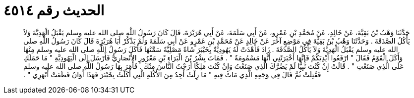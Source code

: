 
= الحديث رقم ٤٥١٤

[quote.hadith]
حَدَّثَنَا وَهْبُ بْنُ بَقِيَّةَ، عَنْ خَالِدٍ، عَنْ مُحَمَّدِ بْنِ عَمْرٍو، عَنْ أَبِي سَلَمَةَ، عَنْ أَبِي هُرَيْرَةَ، قَالَ كَانَ رَسُولُ اللَّهِ صلى الله عليه وسلم يَقْبَلُ الْهَدِيَّةَ وَلاَ يَأْكُلُ الصَّدَقَةَ ‏.‏ وَحَدَّثَنَا وَهْبُ بْنُ بَقِيَّةَ فِي مَوْضِعٍ آخَرَ عَنْ خَالِدٍ عَنْ مُحَمَّدِ بْنِ عَمْرٍو عَنْ أَبِي سَلَمَةَ وَلَمْ يَذْكُرْ أَبَا هُرَيْرَةَ قَالَ كَانَ رَسُولُ اللَّهِ صلى الله عليه وسلم يَقْبَلُ الْهَدِيَّةَ وَلاَ يَأْكُلُ الصَّدَقَةَ ‏.‏ زَادَ فَأَهْدَتْ لَهُ يَهُودِيَّةٌ بِخَيْبَرَ شَاةً مَصْلِيَّةً سَمَّتْهَا فَأَكَلَ رَسُولُ اللَّهِ صلى الله عليه وسلم مِنْهَا وَأَكَلَ الْقَوْمُ فَقَالَ ‏"‏ ارْفَعُوا أَيْدِيَكُمْ فَإِنَّهَا أَخْبَرَتْنِي أَنَّهَا مَسْمُومَةٌ ‏"‏ ‏.‏ فَمَاتَ بِشْرُ بْنُ الْبَرَاءِ بْنِ مَعْرُورٍ الأَنْصَارِيُّ فَأَرْسَلَ إِلَى الْيَهُودِيَّةِ ‏"‏ مَا حَمَلَكِ عَلَى الَّذِي صَنَعْتِ ‏"‏ ‏.‏ قَالَتْ إِنْ كُنْتَ نَبِيًّا لَمْ يَضُرَّكَ الَّذِي صَنَعْتُ وَإِنْ كُنْتَ مَلِكًا أَرَحْتُ النَّاسَ مِنْكَ ‏.‏ فَأَمَرَ بِهَا رَسُولُ اللَّهِ صلى الله عليه وسلم فَقُتِلَتْ ثُمَّ قَالَ فِي وَجَعِهِ الَّذِي مَاتَ فِيهِ ‏"‏ مَا زِلْتُ أَجِدُ مِنَ الأَكْلَةِ الَّتِي أَكَلْتُ بِخَيْبَرَ فَهَذَا أَوَانُ قَطَعَتْ أَبْهَرِي ‏"‏ ‏.‏